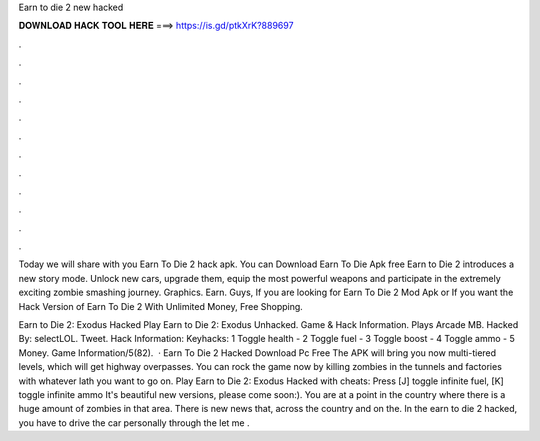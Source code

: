 Earn to die 2 new hacked



𝐃𝐎𝐖𝐍𝐋𝐎𝐀𝐃 𝐇𝐀𝐂𝐊 𝐓𝐎𝐎𝐋 𝐇𝐄𝐑𝐄 ===> https://is.gd/ptkXrK?889697



.



.



.



.



.



.



.



.



.



.



.



.

Today we will share with you Earn To Die 2 hack apk. You can Download Earn To Die Apk free Earn to Die 2 introduces a new story mode. Unlock new cars, upgrade them, equip the most powerful weapons and participate in the extremely exciting zombie smashing journey. Graphics. Earn. Guys, If you are looking for Earn To Die 2 Mod Apk or If you want the Hack Version of Earn To Die 2 With Unlimited Money, Free Shopping.

Earn to Die 2: Exodus Hacked Play Earn to Die 2: Exodus Unhacked. Game & Hack Information. Plays Arcade MB. Hacked By: selectLOL. Tweet. Hack Information: Keyhacks: 1 Toggle health - 2 Toggle fuel - 3 Toggle boost - 4 Toggle ammo - 5 Money. Game Information/5(82).  · Earn To Die 2 Hacked Download Pc Free The APK will bring you now multi-tiered levels, which will get highway overpasses. You can rock the game now by killing zombies in the tunnels and factories with whatever lath you want to go on. Play Earn to Die 2: Exodus Hacked with cheats: Press [J] toggle infinite fuel, [K] toggle infinite ammo It's beautiful new versions, please come soon:). You are at a point in the country where there is a huge amount of zombies in that area. There is new news that, across the country and on the. In the earn to die 2 hacked, you have to drive the car personally through the let me .
